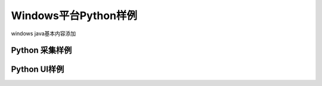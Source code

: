 Windows平台Python样例
=======================

windows java基本内容添加

Python 采集样例
------------------------

Python UI样例
------------------------